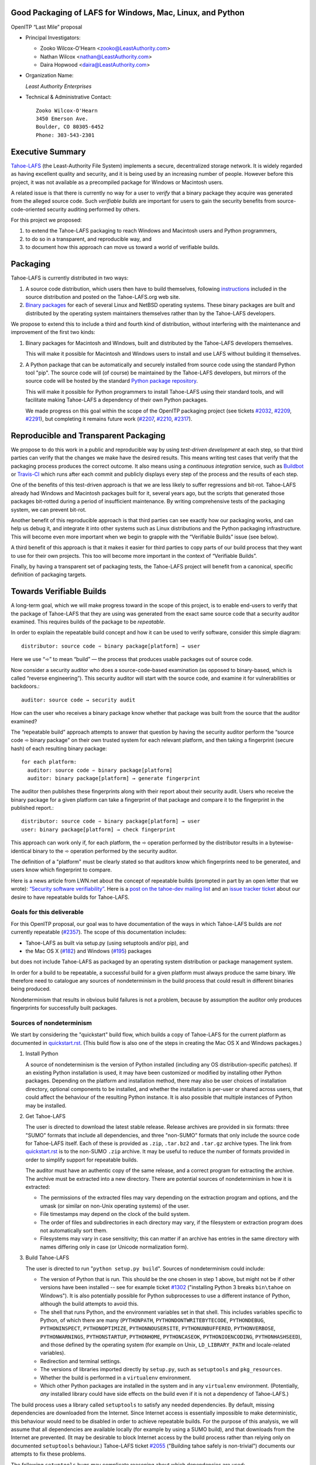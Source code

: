 ﻿
============================================================
 Good Packaging of LAFS for Windows, Mac, Linux, and Python
============================================================

OpenITP “Last Mile” proposal

• Principal Investigators:

  • Zooko Wilcox-O'Hearn <zooko@LeastAuthority.com>
  • Nathan Wilcox <nathan@LeastAuthority.com>
  • Daira Hopwood <daira@LeastAuthority.com>

• Organization Name:

  *Least Authority Enterprises*

• Technical & Administrative Contact::

     Zooko Wilcox-O'Hearn
     3450 Emerson Ave.
     Boulder, CO 80305-6452
     Phone: 303-543-2301

===================
 Executive Summary
===================

`Tahoe-LAFS`_ (the Least-Authority File System) implements a secure,
decentralized storage network. It is widely regarded as having
excellent quality and security, and it is being used by an increasing
number of people. However before this project, it was not available
as a precompiled package for Windows or Macintosh users.

.. _Tahoe-LAFS: https://Tahoe-LAFS.org

A related issue is that there is currently no way for a user to
*verify* that a binary package they acquire was generated from the
alleged source code. Such *verifiable builds* are important for users
to gain the security benefits from source-code-oriented security
auditing performed by others.

For this project we proposed:

#. to extend the Tahoe-LAFS packaging to reach Windows and Macintosh
   users and Python programmers,
#. to do so in a transparent, and reproducible way, and
#. to document how this approach can move us toward a world of
   verifiable builds.

===========
 Packaging
===========

Tahoe-LAFS is currently distributed in two ways:

#. A source code distribution, which users then have to build
   themselves, following `instructions`_ included in the source
   distribution and posted on the Tahoe-LAFS.org web site.

#. `Binary packages`_ for each of several Linux and NetBSD operating
   systems. These binary packages are built and distributed by the
   operating system maintainers themselves rather than by the
   Tahoe-LAFS developers.

.. _instructions: https://tahoe-lafs.org/trac/tahoe-lafs/browser/trunk/docs/quickstart.rst
.. _Binary packages: https://tahoe-lafs.org/trac/tahoe-lafs/wiki/Installation

We propose to extend this to include a third and fourth kind of
distribution, without interfering with the maintenance and improvement
of the first two kinds:

#. Binary packages for Macintosh and Windows, built and distributed by
   the Tahoe-LAFS developers themselves.

   This will make it possible for Macintosh and Windows users to
   install and use LAFS without building it themselves.

#. A Python package that can be automatically and securely installed
   from source code using the standard Python tool "pip". The source
   code will (of course) be maintained by the Tahoe-LAFS developers,
   but mirrors of the source code will be hosted by the standard
   `Python package repository`_.

   This will make it possible for Python programmers to install
   Tahoe-LAFS using their standard tools, and will facilitate
   making Tahoe-LAFS a dependency of their own Python packages.

   We made progress on this goal within the scope of the OpenITP
   packaging project (see tickets `#2032`_, `#2209`_, `#2291`_),
   but completing it remains future work (`#2207`_, `#2210`_, `#2317`_).

.. _`Python package repository`: https://pypi.python.org
.. _`#2032`: https://tahoe-lafs.org/trac/tahoe-lafs/ticket/2032
.. _`#2207`: https://tahoe-lafs.org/trac/tahoe-lafs/ticket/2207
.. _`#2209`: https://tahoe-lafs.org/trac/tahoe-lafs/ticket/2209
.. _`#2210`: https://tahoe-lafs.org/trac/tahoe-lafs/ticket/2210
.. _`#2291`: https://tahoe-lafs.org/trac/tahoe-lafs/ticket/2291
.. _`#2317`: https://tahoe-lafs.org/trac/tahoe-lafs/ticket/2317

========================================
 Reproducible and Transparent Packaging
========================================

We propose to do this work in a public and reproducible way by using
*test-driven development* at each step, so that third parties can
verify that the changes we make have the desired results. This means
writing test cases that verify that the packaging process produces the
correct outcome. It also means using a *continuous integration*
service, such as Buildbot_ or Travis-CI_ which runs after each commit
and publicly displays every step of the process and the results of
each step.

.. _Buildbot: http://buildbot.net/
.. _Travis-CI: https://travis-ci.org/

One of the benefits of this test-driven approach is that we are less
likely to suffer regressions and bit-rot. Tahoe-LAFS already had
Windows and Macintosh packages built for it, several years ago, but
the scripts that generated those packages bit-rotted during a period
of insufficient maintenance. By writing comprehensive tests of the
packaging system, we can prevent bit-rot.

Another benefit of this reproducible approach is that third parties
can see exactly how our packaging works, and can help us debug it, and
integrate it into other systems such as Linux distributions and the
Python packaging infrastructure. This will become even more important
when we begin to grapple with the “Verifiable Builds” issue (see
below).

A third benefit of this approach is that it makes it easier for third
parties to copy parts of our build process that they want to use for
their own projects. This too will become more important in the context
of “Verifiable Builds”.

Finally, by having a transparent set of packaging tests, the Tahoe-LAFS
project will benefit from a canonical, specific definition of packaging
targets.

===========================
 Towards Verifiable Builds
===========================

A long-term goal, which we will make progress toward in the scope of
this project, is to enable end-users to verify that the package of
Tahoe-LAFS that they are using was generated from the exact same
source code that a security auditor examined. This requires builds
of the package to be *repeatable*.

In order to explain the repeatable build concept and how it can be
used to verify software, consider this simple diagram::

    distributor: source code ➾ binary package[platform] → user

Here we use “➾” to mean “build” — the process that produces usable
packages out of source code.

Now consider a security auditor who does a source-code-based
examination (as opposed to binary-based, which is called “reverse
engineering”). This security auditor will start with the source code,
and examine it for vulnerabilities or backdoors.::

    auditor: source code → security audit

How can the user who receives a binary package know whether that
package was built from the source that the auditor examined?

The “repeatable build” approach attempts to answer that question by
having the security auditor perform the “source code ➾ binary package”
on their own trusted system for each relevant platform, and then
taking a fingerprint (secure hash) of each resulting binary package::

   for each platform:
     auditor: source code ➾ binary package[platform]
     auditor: binary package[platform] → generate fingerprint

The auditor then publishes these fingerprints along with their report
about their security audit. Users who receive the binary package for
a given platform can take a fingerprint of that package and compare it
to the fingerprint in the published report.::

   distributor: source code ➾ binary package[platform] → user
   user: binary package[platform] → check fingerprint

This approach can work only if, for each platform, the ➾ operation
performed by the distributor results in a bytewise-identical binary
to the ➾ operation performed by the security auditor.

The definition of a "platform" must be clearly stated so that
auditors know which fingerprints need to be generated, and users
know which fingerprint to compare.

Here is a news article from LWN.net about the concept of repeatable
builds (prompted in part by an open letter that we wrote): `“Security
software verifiability”`_. Here is a `post on the tahoe-dev mailing
list`_ and an `issue tracker ticket`_ about our desire to have
repeatable builds for Tahoe-LAFS.

.. _“Security software verifiability”: https://lwn.net/Articles/564263/
.. _post on the tahoe-dev mailing list: https://tahoe-lafs.org/pipermail/tahoe-dev/2013-August/008684.html
.. _issue tracker ticket: https://tahoe-lafs.org/trac/tahoe-lafs/ticket/2057

Goals for this deliverable
--------------------------

For this OpenITP proposal, our goal was to have documentation of
the ways in which Tahoe-LAFS builds are *not* currently repeatable
(`#2357`_). The scope of this documentation includes:

* Tahoe-LAFS as built via setup.py (using setuptools and/or pip), and
* the Mac OS X (`#182`_) and Windows (`#195`_) packages 

but does not include Tahoe-LAFS as packaged by an operating system
distribution or package management system.

In order for a build to be repeatable, a successful build for a given
platform must always produce the same binary. We therefore need to
catalogue any sources of nondeterminism in the build process that
could result in different binaries being produced.

Nondeterminism that results in obvious build failures is not a problem,
because by assumption the auditor only produces fingerprints for
successfully built packages.

.. _`#2357`: https://tahoe-lafs.org/trac/tahoe-lafs/ticket/2357

Sources of nondeterminism
-------------------------

We start by considering the "quickstart" build flow, which builds a
copy of Tahoe-LAFS for the current platform as documented in
`quickstart.rst`_. (This build flow is also one of the steps in
creating the Mac OS X and Windows packages.)

.. _quickstart.rst: https://tahoe-lafs.org/trac/tahoe-lafs/browser/docs/quickstart.rst

#. Install Python

   A source of nondeterminism is the version of Python installed (including
   any OS distribution-specific patches). If an existing Python installation
   is used, it may have been customized or modified by installing other
   Python packages. Depending on the platform and installation method,
   there may also be user choices of installation directory, optional
   components to be installed, and whether the installation is per-user or
   shared across users, that could affect the behaviour of the resulting
   Python instance. It is also possible that multiple instances of Python
   may be installed.

#. Get Tahoe-LAFS

   The user is directed to download the latest stable release. Release
   archives are provided in six formats: three "SUMO" formats that include
   all dependencies, and three "non-SUMO" formats that only include the
   source code for Tahoe-LAFS itself. Each of these is provided as ``.zip``,
   ``.tar.bz2`` and ``.tar.gz`` archive types. The link from `quickstart.rst`_
   is to the non-SUMO ``.zip`` archive. It may be useful to reduce the
   number of formats provided in order to simplify support for repeatable
   builds.

   The auditor must have an authentic copy of the same release, and a
   correct program for extracting the archive. The archive must be
   extracted into a new directory. There are potential sources of
   nondeterminism in how it is extracted:

   * The permissions of the extracted files may vary depending on the
     extraction program and options, and the umask (or similar on
     non-Unix operating systems) of the user.
   * File timestamps may depend on the clock of the build system.
   * The order of files and subdirectories in each directory may vary,
     if the filesystem or extraction program does not automatically
     sort them.
   * Filesystems may vary in case sensitivity; this can matter if an
     archive has entries in the same directory with names differing
     only in case (or Unicode normalization form).

#. Build Tahoe-LAFS

   The user is directed to run "``python setup.py build``". Sources of
   nondeterminism could include:

   * The version of Python that is run. This should be the one chosen
     in step 1 above, but might not be if other versions have been
     installed -- see for example ticket `#1302`_ ("installing Python 3
     breaks ``bin\tahoe`` on Windows"). It is also potentially possible
     for Python subprocesses to use a different instance of Python,
     although the build attempts to avoid this.
   * The shell that runs Python, and the environment variables set in
     that shell. This includes variables specific to Python, of which
     there are many (``PYTHONPATH``, ``PYTHONDONTWRITEBYTECODE``,
     ``PYTHONDEBUG``, ``PYTHONINSPECT``, ``PYTHONOPTIMIZE``,
     ``PYTHONNOUSERSITE``, ``PYTHONUNBUFFERED``, ``PYTHONVERBOSE``,
     ``PYTHONWARNINGS``, ``PYTHONSTARTUP``, ``PYTHONHOME``,
     ``PYTHONCASEOK``, ``PYTHONIOENCODING``, ``PYTHONHASHSEED``), and
     those defined by the operating system (for example on Unix,
     ``LD_LIBRARY_PATH`` and locale-related variables).
   * Redirection and terminal settings.
   * The versions of libraries imported directly by ``setup.py``,
     such as ``setuptools`` and ``pkg_resources``.
   * Whether the build is performed in a ``virtualenv`` environment.
   * Which other Python packages are installed in the system and in
     any ``virtualenv`` environment. (Potentially, *any* installed
     library could have side effects on the build even if it is not
     a dependency of Tahoe-LAFS.)

   .. _`#1302`: https://tahoe-lafs.org/trac/tahoe-lafs/ticket/1302

The build process uses a library called ``setuptools`` to satisfy
any needed dependencies. By default, missing dependencies are
downloaded from the Internet. Since Internet access is essentially
impossible to make deterministic, this behaviour would need to be
disabled in order to achieve repeatable builds. For the purpose
of this analysis, we will assume that all dependencies are available
locally (for example by using a SUMO build), and that downloads from
the Internet are prevented. (It may be desirable to block Internet
access by the build process rather than relying only on documented
``setuptools`` behaviour.) Tahoe-LAFS ticket `#2055`_ ("Building
tahoe safely is non-trivial") documents our attempts to fix these
problems.

The following ``setuptools`` bugs may complicate reasoning about
which dependencies are used:

* `#1258`_ ("having Tahoe or any dependency installed in
  ``site-packages`` (or any other shared directory) can cause us
  to run or test the wrong code")
* `#1450`_ ("setuptools downloads and builds a correct version
  of a dependency in the install-to-egg step, but then adds a
  different version not satisfying the requirement to
  ``easy_install.pth``")
* `#2306`_ ("why does zetuptoolz build the same dependency more
  than once?")
* `#717`_ ("unnecessary rebuild of dependencies when ``tahoe-deps/``
  is present")

Improvements to Tahoe-LAFS' build process that could mitigate the
effects of these issues and improve testability include:

* `#1346`_ ("desert-island test can pass incorrectly because
  packages are installed")
* `#1504`_ ("allow build ignoring system-installed packages")
* `#1464`_ ("stronger isolation between the Python libraries
  imported by build steps and those used by buildbot")
* `#709`_ ("hard to run against alternate dependencies, e.g.
  trunk version of Foolscap")
* `#2129`_ ("``bin/tahoe debug trial`` runs installed code
  somewhere other than modified source files in ``src/``")
* `#1220`_ ("build/install should be able to refrain from getting
  dependencies")
* `#1248`_ ("move logic for build steps from buildmaster config
  to misc/build_helpers")
* `#2362`_ ("get buildmaster config synced up with the corresponding
  git repo")

.. _`#709`:  https://tahoe-lafs.org/trac/tahoe-lafs/ticket/709
.. _`#717`:  https://tahoe-lafs.org/trac/tahoe-lafs/ticket/717
.. _`#1220`: https://tahoe-lafs.org/trac/tahoe-lafs/ticket/1220
.. _`#1248`: https://tahoe-lafs.org/trac/tahoe-lafs/ticket/1248
.. _`#1258`: https://tahoe-lafs.org/trac/tahoe-lafs/ticket/1258
.. _`#1346`: https://tahoe-lafs.org/trac/tahoe-lafs/ticket/1346
.. _`#1450`: https://tahoe-lafs.org/trac/tahoe-lafs/ticket/1450
.. _`#1464`: https://tahoe-lafs.org/trac/tahoe-lafs/ticket/1464
.. _`#1504`: https://tahoe-lafs.org/trac/tahoe-lafs/ticket/1504
.. _`#2055`: https://tahoe-lafs.org/trac/tahoe-lafs/ticket/2055
.. _`#2129`: https://tahoe-lafs.org/trac/tahoe-lafs/ticket/2129
.. _`#2306`: https://tahoe-lafs.org/trac/tahoe-lafs/ticket/2306
.. _`#2362`: https://tahoe-lafs.org/trac/tahoe-lafs/ticket/2362

Our current plan to switch to a build process using ``pip`` is
documented in `#2077`_ ("pip packaging plan").

.. _`#2077`: https://tahoe-lafs.org/trac/tahoe-lafs/ticket/2077

Without underestimating the difficulty in doing so, suppose for the
sake of argument that predictable versions of Tahoe-LAFS and all of
its direct and indirect dependencies are used in the build. That is,
the auditor and end-user are using the same versions of all dependent
libraries.

Note that some dependencies are pure Python while others depend on
C/C++ extension modules.

The following additional sources of nondeterminism may be present:

* Operating system versions, patches, variants, and distribution
  (if counted as the same target for the purpose of generating
  fingerprints).
* The order in which dependencies are built.
* Whether C/C++ extensions are "embedded" or dynamically linked
  against an installed system library (this is relevant for
  Crypto++ and OpenSSL).
* The buildchain for C/C++ code (which includes many non-obvious
  dependencies).
* The build process for C/C++ code may be nondeterministic, for
  example depending on timestamps, permissions, and similar.
* distutils properties that affect compilation
  [need reference]
* Environment variables that affect compilation of Python code.
* Execution of Python code for building Tahoe-LAFS or a dependency
  (for example the order of ``dict`` elements etc.)
* Possible reliance on entropy sources (e.g. ``os.urandom``).
* Side effects of operations such as running tests, which may
  write to files under the build directory.

Sources of nondeterminism specific to the Mac OS X and Windows packages
are discussed in those sections below.


====================
 Mac OS X packaging
====================

This OS X packaging phase has four steps:

#. Solicit a volunteer to provide an OS X Buildbot slave:

   * `#2303`_: ("Acquire and configure a dedicated OSX build slave.")

   A volunteer has been found and this is planned to be set up within the next
   few weeks.

   .. _`#2303`: https://tahoe-lafs.org/trac/tahoe-lafs/ticket/2303

#. Implement packaging tests for known OS X-specific issues:

   * `#1006`_: ("Incorrect pycryptopp architecture selected on osx 10.6.")

     This ticket has been closed as it is difficult to reproduce. Also there
     are probably not many installations of OS X 10.6 these days. On newer OS X
     versions, this has not been observed.

   * `#2001`_: ("build binary eggs for macosx-10.9-intel (mavericks)")

   .. _`#1006`: https://tahoe-lafs.org/trac/tahoe-lafs/ticket/1006
   .. _`#2001`: https://tahoe-lafs.org/trac/tahoe-lafs/ticket/2001

   * `#182`_: ("build a .pkg installer for Mac OS X 10.9 Mavericks (intel-x86-64)")
   * `#2304`_: ("Create an OSX automated packaging test which exercises building,
     installing ``pkg`` file.")
   * `#2360`_: ("write and deploy a buildbot step that builds and tests the
     Mac OS X package")

   A make target for building the OS X package has been added. Package tests
   are also added to see if the resultant Python package modules are installed
   in the right directories.

   A draft video of the OS X package configuration and usage has been
   made, and will be posted on the blog once editing has been completed.

   The OS X installer package will be made available for the subsequent
   official releases of Tahoe-LAFS. Currently it builds the version from
   the master branch.

   .. _`#182`: https://tahoe-lafs.org/trac/tahoe-lafs/ticket/182
   .. _`#2304`: https://tahoe-lafs.org/trac/tahoe-lafs/ticket/2304
   .. _`#2360`: https://tahoe-lafs.org/trac/tahoe-lafs/ticket/2360

Sources of nondeterminism
-------------------------

The OS X package uses the installed version of Python. By default, OS X 10.9
(Mavericks) provides Python 2.7.6. It also provides Twisted 13.2.0,
zope.interface, pyOpenSSL 0.13.1, and (with current security updates)
OpenSSL 0.9.8za, which are dependencies of Tahoe-LAFS; therefore these are
not included in the installer. The installed Python packages may vary as
described earlier.

The system C compiler is used to compile extension modules for pycryptopp
and pycrypto.

The pkgbuild and productbuild tools are used to create the .pkg file.

Therefore, the versions of the system C compiler, pkgbuild, and productbuild
are sources of nondeterminism. The version of setuptools used to build the
package is fixed since it is bundled with the Tahoe-LAFS source.

The C compiler, setuptools, pkgbuild, productbuild, and any tools that they
depend on, may also operate nondeterministically.

Other security issues
---------------------

At the time of writing, the version of OpenSSL provided by OS X Mavericks is
OpenSSL 0.9.8za. This is subject to a `number of security flaws`_ including the
`POODLE`_ flaw. We intend to update the installer (and Tahoe-LAFS built as
described in `quickstart.rst`_) to use a version of pyOpenSSL that links against
a more recent embedded copy of the OpenSSL library.

.. _`number of security flaws`: https://www.openssl.org/news/openssl-0.9.8-notes.html
.. _`POODLE`: https://www.openssl.org/~bodo/ssl-poodle.pdf


===================
 Windows packaging
===================

This Windows packaging phase has four steps:

#. Solicit a volunteer to provide a Windows Buildbot slave.

   * `#2344`_: ("Acquire and configure a dedicated Windows build slave.")

   As for OS X, a volunteer has been found and this is planned to be set
   up very soon.

   .. _`#2344`: https://tahoe-lafs.org/trac/tahoe-lafs/ticket/2344

#. Implement packaging tests for known Windows-specific issues:

   * `#1093`_ ("win32 build hell")

   This ticket is closed because it was using build methods that are
   now documented as unsupported.

   .. _`#1093`: https://tahoe-lafs.org/trac/tahoe-lafs/ticket/1093

   * `#1371`_ ("Windows registry keys for Python file associations may
     have broken permissions, preventing build or installation")

   .. _`#1371`: https://tahoe-lafs.org/trac/tahoe-lafs/ticket/1371

#. Verify that source-based or pip-based installations work on Windows
   on the relevant Build-slaves. For 64-bit Windows this depends on:

   * `#1981`_ ("build binary eggs for Windows x86 (64-bit)")

   .. _`#1981`: https://tahoe-lafs.org/trac/tahoe-lafs/ticket/1981

   At this stage announce improved Windows support on the mailing list,
   as for OS X.

   We plan to complete this for the Tahoe-LAFS 1.10.1 beta release which
   is scheduled for February 10th.

#. Create a new build target for a Windows-based package, and develop
   an automated package test in concert with this development.

   * `#195`_: ("build an .exe installer for 64-bit Windows 7 (and preferably 8)")
   * `#2363`_: ("Create a Windows automated packaging test which exercises
     building, installing ``exe`` file.")
   * `#2361`_: ("write and deploy a buildbot step that builds and tests
     the Windows package")

   .. _`#195`: https://tahoe-lafs.org/trac/tahoe-lafs/ticket/195
   .. _`#2363`: https://tahoe-lafs.org/trac/tahoe-lafs/ticket/2363
   .. _`#2361`: https://tahoe-lafs.org/trac/tahoe-lafs/ticket/2361

   The Windows installer package will be made available for Tahoe-LAFS
   1.10.1 and subsequent official releases.

Sources of nondeterminism
-------------------------

The Windows installer checks the existing version of Python and installs
a known version if there is no existing version, or if that version
is older than 2.7. In the case where the existing version of Python
is used, the installed Python packages may vary as described earlier.

The Windows package is compiled using Microsoft Visual Studio Express 2008 SP1.
(This somewhat old version is required in order to compile Python extension
modules that link correctly against the Windows build of Python 2.7.)
A number of workarounds are required in order to get Visual Studio to
compile for 64-bit Windows; these are potential sources of nondeterminism
since it is difficult to guarantee that an auditor's machine will be set
up identically to the original build conditions for the Windows package.

The InfoZIP ``zip`` utility is used to generate the self-extracting zip file.

Command-line tools provided with Inkscape are used to convert icon images
to the required format.

Microsoft Visual Studio Express is also used to compile OpenSSL, and the
extension modules for pyOpenSSL, pycryptopp and pycrypto.

Therefore, the versions of the Microsoft Visual Studio Express and
Windows SDK tools are sources of nondeterminism. The version of setuptools
used to build the package is fixed since it is bundled with the Tahoe-LAFS
source.

The C compiler, setuptools, zip, Inkscape, and any tools that they depend
on, may also operate nondeterministically.


.. To render this reStructuredText file into a PDF file, run:
.. rst2pdf openitp-proposal_good-packaging-for-LAFS.rst

.. To render this reStructuredText file into an HTML file, run:
.. F=openitp-proposal_good-packaging-for-LAFS ; rst2html $F.rst > $F.html

